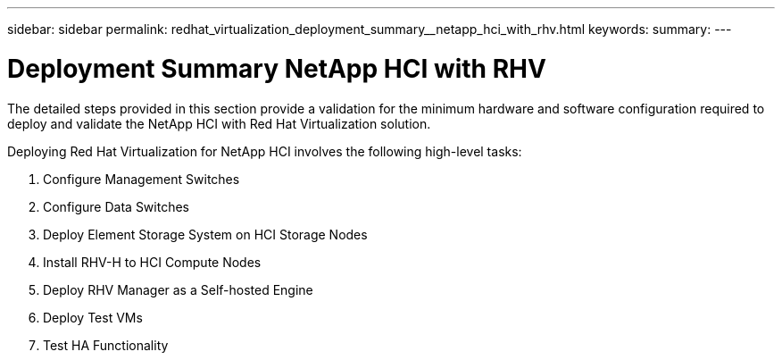---
sidebar: sidebar
permalink: redhat_virtualization_deployment_summary__netapp_hci_with_rhv.html
keywords:
summary:
---

= Deployment Summary  NetApp HCI with RHV
:hardbreaks:
:nofooter:
:icons: font
:linkattrs:
:imagesdir: ./media/

//
// This file was created with NDAC Version 0.9 (June 4, 2020)
//
// 2020-06-25 14:26:00.147676
//

[.lead]

The detailed steps provided in this section provide a validation for the minimum hardware and software configuration required to deploy and validate the NetApp HCI with Red Hat Virtualization solution.

Deploying Red Hat Virtualization for NetApp HCI involves the following high-level tasks:

. Configure Management Switches

. Configure Data Switches

. Deploy Element Storage System on HCI Storage Nodes

. Install RHV-H to HCI Compute Nodes

. Deploy RHV Manager as a Self-hosted Engine

. Deploy Test VMs

. Test HA Functionality

